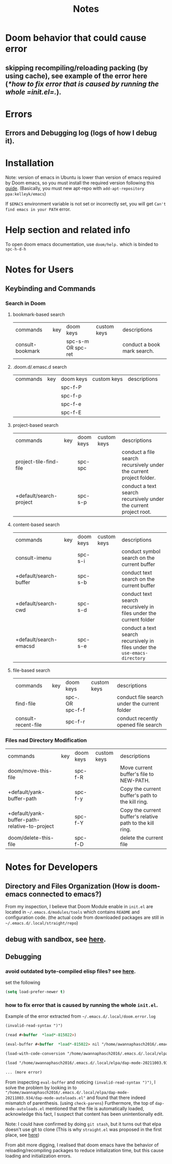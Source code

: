 #+TITLE: Notes



* Doom behavior that could cause error
** skipping recompiling/reloading packing (by using cache), see example of the error here ([[*how to fix error that is caused by running the whole =init.el=.]]).
* Errors
** Errors and Debugging log (logs of how I debug it).
* Installation

Note:
version of emacs in Ubuntu is lower than version of emacs required by Doom emacs, so you must install the required version following this [[https://github.com/hlissner/doom-emacs/blob/develop/docs/getting_started.org#install][guide]]. (Basically, you must new apt-repo with =add-apt-repository ppa:kelleyk/emacs=)

If =$EMACS= environment variable is not set or incorrectly set, you will get =Can't find emacs in your PATH= error.

* Help section and related info
To open doom emacs documentation, use =doom/help.= which is binded to =spc-h-d-h=
* Notes for Users
** Keybinding and Commands
*** Search in Doom
**** bookmark-based search
| commands         | key | doom keys           | custom keys | descriptions                |
| consult-bookmark |     | spc-s-m  OR spc-ret |             | conduct a book mark search. |

**** .doom.d/.emasc.d search
| commands | key | doom keys | custom keys | descriptions |
|          |     | spc-f-P   |             |              |
|          |     | spc-f-p   |             |              |
|          |     | spc-f-e   |             |              |
|          |     | spc-f-E   |             |              |
**** project-based search
| commands                | key | doom keys | custom keys | descriptions                                                        |
| project-tile-find-file  |     | spc-spc   |             | conduct a file search recursively under the current project folder. |
| +default/search-project |     | spc-s-p   |             | conduct a text search recursively under the current project root.   |

**** content-based search
| commands               | key | doom keys           | custom keys | descriptions                                                               |
| consult-imenu          |     | spc-s-i             |             | conduct symbol search on the current buffer                                |
| +default/search-buffer |     | spc-s-b             |             | conduct text search on the current buffer                                  |
| +default/search-cwd    |     | spc-s-d             |             | conduct text search recursively in files under the current folder          |
| +default/search-emacsd |     | spc-s-e             |             | conduct a text search recursively in files under the =use-emacs-directory= |

**** file-based search
| commands            | key | doom keys        | custom keys | descriptions                                 |
| find-file           |     | spc-. OR spc-f-f |             | conduct file search under the current folder |
| consult-recent-file |     | spc-f-r          |             | conduct recently opened file search          |

*** Files nad Directory Modification
| commands                                      | key | doom keys | custom keys | descriptions                                              |
| doom/move-this-file                           |     | spc-f-R   |             | Move current buffer's file to NEW-PATH.                   |
| +default/yank-buffer-path                     |     | spc-f-y   |             | Copy the current buffer's path to the kill ring.          |
| +default/yank-buffer-path-relative-to-project |     | spc-f-Y   |             | Copy the current buffer's relative path to the kill ring. |
| doom/delete-this-file                         |     | spc-f-D   |             | delete the current file                                   |

* Notes for Developers
** Directory and Files Organization (How is doom-emacs connected to emacs?)
From my inspection, I believe that Doom Module enable in =init.el= are located in =~/.emacs.d/modules/tools= which contains ~README~ and configuration code. (the actual code from downloaded packages are still in =~/.emacs.d/.local/straight/repo=)
** debug with sandbox, see [[https://discourse.doomemacs.org/t/testing-elisp-packages-in-dooms-sandbox/74][here]].
** Debugging
*** avoid outdated byte-compiled elisp files?  see [[https://emacs.stackexchange.com/questions/185/can-i-avoid-outdated-byte-compiled-elisp-files][here]].
set the following
#+BEGIN_SRC emacs-lisp :noeval
(setq load-prefer-newer t)
#+END_SRC
*** how to fix error that is caused by running the whole =init.el=.


Example of the error extracted from =~/.emacs.d/.local/doom.error.log=
#+BEGIN_SRC md
(invalid-read-syntax ")")

(read #<buffer  *load*-815022>)

(eval-buffer #<buffer  *load*-815022> nil "/home/awannaphasch2016/.emacs.d/.local/elpa/dap-mode-20211003.934/dap-mode-autoloads.el" nil t)

(load-with-code-conversion "/home/awannaphasch2016/.emacs.d/.local/elpa/dap-mode-20211003.934/dap-mode-autoloads.el" "/home/awannaphasch2016/.emacs.d/.local/elpa/dap-mode-20211003.934/dap-mode-autoloads.el" nil t)

(load "/home/awannaphasch2016/.emacs.d/.local/elpa/dap-mode-20211003.934/dap-mode-autoloads" nil t)

... (more error)
#+END_SRC

From inspecting =eval-buffer= and noticing =(invalid-read-syntax ")")=, I solve the problem by looking in to ="/home/awannaphasch2016/.emacs.d/.local/elpa/dap-mode-20211003.934/dap-mode-autoloads.el"= and found that there indeed mismatch of parenthesis. (using =check-parens=)
Furthermore, the top of =dap-mode-autoloads.el= mentioned that the file is automatically loaded, acknowledge this fact, I suspect that content has been unintentionally edit.

Note: I could have confirmed by doing =git stash=, but it turns out that elpa doesn't use git to clone (This is why =straight.el= was proposed in the first place, see [[file:~/org/notes/emacs/package-manager/straight.org::*Features][here]])

From abit more digging, I realised that doom emacs have the behavior of reloading/recompiling packages to reduce initialization time, but this cause loading and initialization errors.

